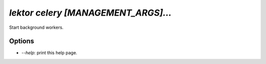 `lektor celery [MANAGEMENT_ARGS]...`
------------------------------------

Start background workers.

Options
```````

- `--help`: print this help page.
